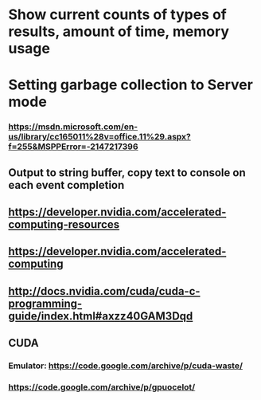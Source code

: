 #+STARTUP: showall




* Show current counts of types of results, amount of time, memory usage

* Setting garbage collection to Server mode
*** https://msdn.microsoft.com/en-us/library/cc165011%28v=office.11%29.aspx?f=255&MSPPError=-2147217396
** Output to string buffer, copy text to console on each event completion


** https://developer.nvidia.com/accelerated-computing-resources
** https://developer.nvidia.com/accelerated-computing
** http://docs.nvidia.com/cuda/cuda-c-programming-guide/index.html#axzz40GAM3Dqd



** CUDA
*** Emulator: https://code.google.com/archive/p/cuda-waste/
*** https://code.google.com/archive/p/gpuocelot/
